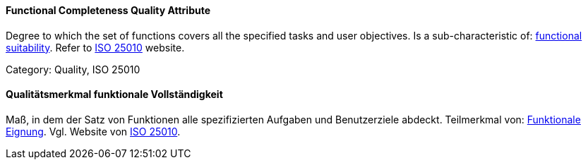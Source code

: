 [#term-functional-completeness-quality-attribute]

// tag::EN[]
==== Functional Completeness Quality Attribute
Degree to which the set of functions covers all the specified tasks and user objectives.
Is a sub-characteristic of: <<term-functional-suitability-quality-attribute,functional suitability>>.
Refer to link:https://iso25000.com/index.php/en/iso-25000-standards/iso-25010[ISO 25010] website.

Category: Quality, ISO 25010

// end::EN[]

// tag::DE[]
==== Qualitätsmerkmal funktionale Vollständigkeit

Maß, in dem der Satz von Funktionen alle spezifizierten Aufgaben und
Benutzerziele abdeckt. Teilmerkmal von: <<term-functional-suitability-quality-attribute,Funktionale Eignung>>. 
Vgl. Website von link:https://iso25000.com/index.php/en/iso-25000-standards/iso-25010[ISO 25010].


// end::DE[] 